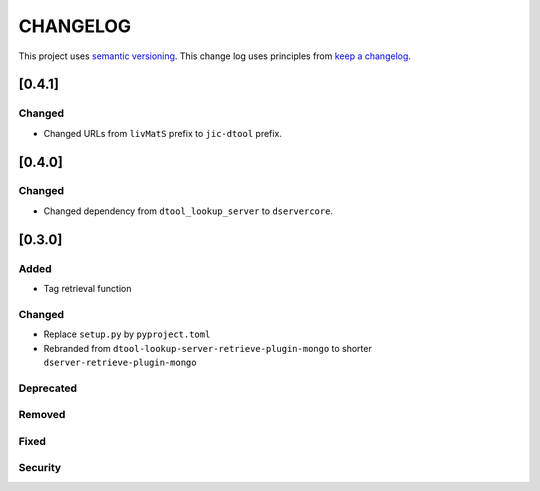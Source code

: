CHANGELOG
=========

This project uses `semantic versioning <http://semver.org/>`_.
This change log uses principles from `keep a changelog <http://keepachangelog.com/>`_.

[0.4.1]
-------

Changed
^^^^^^^

- Changed URLs from ``livMatS`` prefix to ``jic-dtool`` prefix.


[0.4.0]
-------

Changed
^^^^^^^

- Changed dependency from ``dtool_lookup_server`` to ``dservercore``.

[0.3.0]
-------

Added
^^^^^

- Tag retrieval function

Changed
^^^^^^^

- Replace ``setup.py`` by ``pyproject.toml``
- Rebranded from ``dtool-lookup-server-retrieve-plugin-mongo`` to shorter ``dserver-retrieve-plugin-mongo``

Deprecated
^^^^^^^^^^


Removed
^^^^^^^


Fixed
^^^^^


Security
^^^^^^^^


